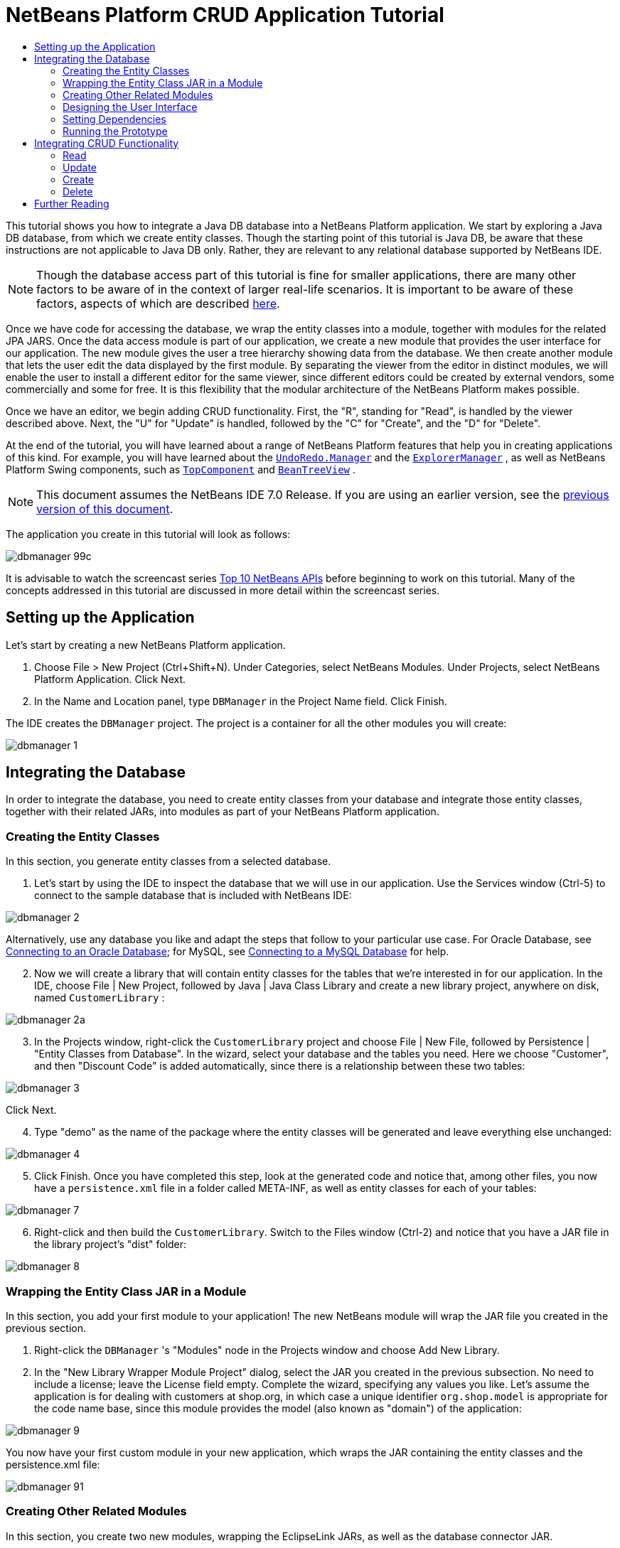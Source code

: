 // 
//     Licensed to the Apache Software Foundation (ASF) under one
//     or more contributor license agreements.  See the NOTICE file
//     distributed with this work for additional information
//     regarding copyright ownership.  The ASF licenses this file
//     to you under the Apache License, Version 2.0 (the
//     "License"); you may not use this file except in compliance
//     with the License.  You may obtain a copy of the License at
// 
//       http://www.apache.org/licenses/LICENSE-2.0
// 
//     Unless required by applicable law or agreed to in writing,
//     software distributed under the License is distributed on an
//     "AS IS" BASIS, WITHOUT WARRANTIES OR CONDITIONS OF ANY
//     KIND, either express or implied.  See the License for the
//     specific language governing permissions and limitations
//     under the License.
//

= NetBeans Platform CRUD Application Tutorial
:jbake-type: platform-tutorial
:jbake-tags: tutorials 
:jbake-status: published
:syntax: true
:source-highlighter: pygments
:toc: left
:toc-title:
:icons: font
:experimental:
:description: NetBeans Platform CRUD Application Tutorial - Apache NetBeans
:keywords: Apache NetBeans Platform, Platform Tutorials, NetBeans Platform CRUD Application Tutorial

This tutorial shows you how to integrate a Java DB database into a NetBeans Platform application. We start by exploring a Java DB database, from which we create entity classes. Though the starting point of this tutorial is Java DB, be aware that these instructions are not applicable to Java DB only. Rather, they are relevant to any relational database supported by NetBeans IDE.

NOTE:  Though the database access part of this tutorial is fine for smaller applications, there are many other factors to be aware of in the context of larger real-life scenarios. It is important to be aware of these factors, aspects of which are described  link:http://blog.schauderhaft.de/2008/09/28/hibernate-sessions-in-two-tier-rich-client-applications/[here].

Once we have code for accessing the database, we wrap the entity classes into a module, together with modules for the related JPA JARS. Once the data access module is part of our application, we create a new module that provides the user interface for our application. The new module gives the user a tree hierarchy showing data from the database. We then create another module that lets the user edit the data displayed by the first module. By separating the viewer from the editor in distinct modules, we will enable the user to install a different editor for the same viewer, since different editors could be created by external vendors, some commercially and some for free. It is this flexibility that the modular architecture of the NetBeans Platform makes possible.

Once we have an editor, we begin adding CRUD functionality. First, the "R", standing for "Read", is handled by the viewer described above. Next, the "U" for "Update" is handled, followed by the "C" for "Create", and the "D" for "Delete".

At the end of the tutorial, you will have learned about a range of NetBeans Platform features that help you in creating applications of this kind. For example, you will have learned about the  `` link:http://bits.netbeans.org/dev/javadoc/org-openide-awt/org/openide/awt/UndoRedo.Manager.html[UndoRedo.Manager]``  and the  `` link:http://bits.netbeans.org/dev/javadoc/org-openide-explorer/org/openide/explorer/ExplorerManager.html[ExplorerManager]`` , as well as NetBeans Platform Swing components, such as  `` link:http://bits.netbeans.org/dev/javadoc/org-openide-windows/org/openide/windows/TopComponent.html[TopComponent]``  and  `` link:http://bits.netbeans.org/dev/javadoc/org-openide-explorer/org/openide/explorer/view/BeanTreeView.html[BeanTreeView]`` .

NOTE:  This document assumes the NetBeans IDE 7.0 Release. If you are using an earlier version, see the  link:691/nbm-crud.html[previous version of this document].







The application you create in this tutorial will look as follows:


image::images/dbmanager-99c.png[]

It is advisable to watch the screencast series  link:https://netbeans.apache.org/tutorials/nbm-10-top-apis.html[Top 10 NetBeans APIs] before beginning to work on this tutorial. Many of the concepts addressed in this tutorial are discussed in more detail within the screencast series.



== Setting up the Application

Let's start by creating a new NetBeans Platform application.


[start=1]
1. Choose File > New Project (Ctrl+Shift+N). Under Categories, select NetBeans Modules. Under Projects, select NetBeans Platform Application. Click Next.

[start=2]
1. In the Name and Location panel, type  ``DBManager``  in the Project Name field. Click Finish.

The IDE creates the  ``DBManager``  project. The project is a container for all the other modules you will create:


image::images/dbmanager-1.png[]


== Integrating the Database

In order to integrate the database, you need to create entity classes from your database and integrate those entity classes, together with their related JARs, into modules as part of your NetBeans Platform application.


=== Creating the Entity Classes

In this section, you generate entity classes from a selected database.


[start=1]
1. Let's start by using the IDE to inspect the database that we will use in our application. Use the Services window (Ctrl-5) to connect to the sample database that is included with NetBeans IDE:


image::images/dbmanager-2.png[]

Alternatively, use any database you like and adapt the steps that follow to your particular use case. For Oracle Database, see  link:https://netbeans.apache.org/kb/docs/ide/oracle-db.html[Connecting to an Oracle Database]; for MySQL, see  link:https://netbeans.apache.org/kb/docs/ide/mysql.html[Connecting to a MySQL Database] for help.


[start=2]
1. Now we will create a library that will contain entity classes for the tables that we're interested in for our application. In the IDE, choose File | New Project, followed by Java | Java Class Library and create a new library project, anywhere on disk, named  ``CustomerLibrary`` :


image::images/dbmanager-2a.png[]


[start=3]
1. In the Projects window, right-click the `CustomerLibrary` project and choose File | New File, followed by Persistence | "Entity Classes from Database". In the wizard, select your database and the tables you need. Here we choose "Customer", and then "Discount Code" is added automatically, since there is a relationship between these two tables:


image::images/dbmanager-3.png[]

Click Next.


[start=4]
1. Type "demo" as the name of the package where the entity classes will be generated and leave everything else unchanged:


image::images/dbmanager-4.png[]


[start=5]
1. Click Finish. Once you have completed this step, look at the generated code and notice that, among other files, you now have a `persistence.xml` file in a folder called META-INF, as well as entity classes for each of your tables:


image::images/dbmanager-7.png[]


[start=6]
1. Right-click and then build the `CustomerLibrary`. Switch to the Files window (Ctrl-2) and notice that you have a JAR file in the library project's "dist" folder:


image::images/dbmanager-8.png[]


=== Wrapping the Entity Class JAR in a Module

In this section, you add your first module to your application! The new NetBeans module will wrap the JAR file you created in the previous section.


[start=1]
1. Right-click the  ``DBManager`` 's "Modules" node in the Projects window and choose Add New Library.


[start=2]
1. In the "New Library Wrapper Module Project" dialog, select the JAR you created in the previous subsection. No need to include a license; leave the License field empty. Complete the wizard, specifying any values you like. Let's assume the application is for dealing with customers at shop.org, in which case a unique identifier `org.shop.model` is appropriate for the code name base, since this module provides the model (also known as "domain") of the application:


image::images/dbmanager-9.png[]

You now have your first custom module in your new application, which wraps the JAR containing the entity classes and the persistence.xml file:


image::images/dbmanager-91.png[]


=== Creating Other Related Modules

In this section, you create two new modules, wrapping the EclipseLink JARs, as well as the database connector JAR.


[start=1]
1. Do the same as you did when creating the library wrapper for the entity class JAR, but this time for the EclipseLink JARs, which are in the NetBeans IDE installation directory, within the " ``java/modules/ext`` " folder, as shown below:


image::images/dbmanager-94.png[]

In the Library Wrapper Module wizard, you can use Ctrl-Click to select multiple JARs.


[start=2]
1. Next, create yet another library wrapper module, this time for the Java DB client JAR, which is named  ``derbyclient.jar`` . The location of this JAR depends on your version of the JDK, as well as on your operating system. For example, on Linux systems, this JAR could be found within your JDK distribution at  ``"db/lib/derbyclient.jar"`` . On Windows systems, depending on your version of the JDK, you could find this JAR here, instead, i.e., at " ``C:\Program Files\Sun\JavaDB\lib`` ":


image::images/dbmanager-94a.png[]

To use an embedded Java DB database, instead of the external Java DB database used in this tutorial,  link:http://blogs.oracle.com/geertjan/entry/embedded_database_for_netbeans_platform[read this article].


[start=3]
1. Your application structure should now be as shown below. You should see that you have an application that contains three modules. One module contains the customer library, while the other two contain the  ``EclipeLink``  JARs and the Derby Client JAR:


image::images/dbmanager-94b.png[]

Now it is, finally, time to do some coding!


=== Designing the User Interface

In this section, you create a simple prototype user interface, providing a window that uses a  ``JTextArea``  to display data retrieved from the database.


[start=1]
1. Right-click the  ``DBManager`` 's Modules node in the Projects window and choose Add New. Create a new module named  ``CustomerViewer`` , with the code name base  ``org.shop.viewer`` . Click Finish. You now have a fourth module in your application.


[start=2]
1. In the Projects window, right-click the new module and choose New | Window. Specify that it should be created in the  ``explorer``  position and that it should open when the application starts. Set  ``CustomerViewer``  as the window's class name prefix. Click Finish.


[start=3]
1. Use the Palette (Ctrl-Shift-8) to drag and drop a  ``JTextArea``  on the new window:


image::images/dbmanager-95.png[]


[start=4]
1. Click the "Source" tab and the source code of the  ``TopComponent``  opens. Add this to the end of the TopComponent constructor:

[source,java]
----

EntityManager entityManager = Persistence.createEntityManagerFactory("CustomerLibraryPU").createEntityManager();
Query query = entityManager.createQuery("SELECT c FROM Customer c");
List<Customer> resultList = query.getResultList();
for (Customer c : resultList) {
  jTextArea1.append(c.getName() + " (" + c.getCity() + ")" + "\n");
}
----

Since you have not set dependencies on the modules that provide the Customer object and the persistence JARs, the statements above will be marked with red error underlines. These will be fixed in the section that follows.

Above, you can see references to a persistence unit named "CustomerLibraryPU", which is the name set in the  ``persistence.xml``  file. In addition, there is a reference to one of the entity classes, called  ``Customer`` , which is in the entity classes module. Adapt these bits to your needs, if they are different to the above.


=== Setting Dependencies

In this section, you enable some of the modules to use code from some of the other modules. You do this very explicitly by setting intentional contracts between related modules, i.e., as opposed to the accidental and chaotic reuse of code that tends to happen when you do not have a strict modular architecture such as that provided by the NetBeans Platform.


[start=1]
1. The entity classes module needs to have dependencies on the Derby Client module as well as on the EclipseLink module. Right-click the  ``CustomerLibrary``  module, choose Properties, and use the Libraries tab to set dependencies on the two modules that the  ``CustomerLibrary``  module needs.


[start=2]
1. The  ``CustomerViewer``  module needs a dependency on the EclipseLink module as well as on the entity classes module. Right-click the  ``CustomerViewer``  module, choose Properties, and use the Libraries tab to set dependencies on the two modules that the  ``CustomerViewer``  module needs.


[start=3]
1. Open the  ``CustomerViewerTopComponent``  in the Source view, right-click in the editor, and choose "Fix Imports". The IDE is now able to add the required import statements, because the modules that provide the required classes are now available to the  ``CustomerViewerTopComponent`` . The import statememts you should now have are as follows:

[source,java]
----

import demo.Customer;
import java.util.List;
import javax.persistence.EntityManager;
import javax.persistence.Persistence;
import javax.persistence.Query;
import org.openide.util.NbBundle;
import org.openide.windows.TopComponent;
import org.netbeans.api.settings.ConvertAsProperties;
import org.openide.awt.ActionID;
import org.openide.awt.ActionReference;
----

You now have set contracts between the modules in your application, giving you control over the dependencies between distinct pieces of code.


=== Running the Prototype

In this section, you run the application so that you can see that you're correctly accessing your database.


[start=1]
1. Start your database server.


[start=2]
1. Run the application. You should see this:


image::images/dbmanager-92.png[]

You now have a simple prototype, consisting of a NetBeans Platform application that displays data from your database, which you will extend in the next section.


== Integrating CRUD Functionality

In order to create CRUD functionality that integrates smoothly with the NetBeans Platform, some very specific NetBeans Platform coding patterns need to be implemented. The sections that follow describe these patterns in detail.


=== Read

In this section, you change the  ``JTextArea`` , introduced in the previous section, for a NetBeans Platform explorer view. NetBeans Platform explorer views are Swing components that integrate better with the NetBeans Platform than standard Swing components do. Among other things, they support the notion of a context, which enables them to be context sensitive.

Representing your data, you will have a generic hierarchical model provided by a NetBeans Platform  ``Node``  class, which can be displayed by any of the NetBeans Platform explorer views. This section ends with an explanation of how to synchronize your explorer view with the NetBeans Platform Properties window.


[start=1]
1. In your  ``TopComponent`` , delete the  ``JTextArea``  in the Design view and comment out its related code in the Source view:

[source,java]
----

EntityManager entityManager =  Persistence.createEntityManagerFactory("CustomerLibraryPU").createEntityManager();
Query query = entityManager.createQuery("SELECT c FROM Customer c");
List<Customer> resultList = query.getResultList();
//for (Customer c : resultList) {
//    jTextArea1.append(c.getName() + " (" + c.getCity() + ")" + "\n");
//}
----


[start=2]
1. Right-click the  ``CustomerViewer``  module, choose Properties, and use the Libraries tab to set dependencies on the Nodes API and the Explorer &amp; Property Sheet API.


[start=3]
1. Next, change the class signature to implement  ``ExplorerManager.Provider`` :

[source,java]
----

final class CustomerViewerTopComponent extends TopComponent implements ExplorerManager.Provider
----

You will need to override  ``getExplorerManager()`` 


[source,java]
----

@Override
public ExplorerManager getExplorerManager() {
    return em;
}
----

At the top of the class, declare and initialize the  ``ExplorerManager`` :


[source,java]
----

private static ExplorerManager em = new ExplorerManager();
----

Watch  link:https://netbeans.apache.org/tutorials/nbm-10-top-apis.html[Top 10 NetBeans APIs] for details on the above code, especially the screencast dealing with the Nodes API and the Explorer &amp; Property Sheet API.


[start=4]
1. Switch to the  ``TopComponent``  Design view, right-click in the Palette, choose Palette Manager | Add from JAR. Then browse to the  ``org-openide-explorer.jar`` , which is in  ``platform/modules``  folder, within the NetBeans IDE installation directory. Choose the BeanTreeView and complete the wizard. You should now see  ``BeanTreeView``  in the Palette. Drag it from the Palette and drop it on the window.


[start=5]
1. Create a factory class that will create a new  link:http://bits.netbeans.org/dev/javadoc/org-netbeans-modules-db/org/netbeans/api/db/explorer/node/BaseNode.html[BeanNode] for each customer in your database:

[source,java]
----

import demo.Customer;
import java.beans.IntrospectionException;
import java.util.List;
import org.openide.nodes.BeanNode;
import org.openide.nodes.ChildFactory;
import org.openide.nodes.Node;
import org.openide.util.Exceptions;

public class CustomerChildFactory extends ChildFactory<Customer> {

    private List<Customer> resultList;

    public CustomerChildFactory(List<Customer> resultList) {
        this.resultList = resultList;
    }

    @Override
    protected boolean createKeys(List<Customer> list) {
        for (Customer Customer : resultList) {
            list.add(Customer);
        }
        return true;
    }

    @Override
    protected Node createNodeForKey(Customer c) {
        try {
            return new BeanNode(c);
        } catch (IntrospectionException ex) {
            Exceptions.printStackTrace(ex);
            return null;
        }
    }

}
----


[start=6]
1. Back in the  ``CustomerViewerTopComponent`` , use the  ``ExplorerManager``  to pass the result list from the JPA query in to the  ``Node`` :

[source,java]
----

EntityManager entityManager =  Persistence.createEntityManagerFactory("CustomerLibraryPU").createEntityManager();
Query query = entityManager.createQuery("SELECT c FROM Customer c");
List<Customer> resultList = query.getResultList();
*em.setRootContext(new AbstractNode(Children.create(new CustomerChildFactory(resultList), true)));*
//for (Customer c : resultList) {
//    jTextArea1.append(c.getName() + " (" + c.getCity() + ")" + "\n");
//}
----


[start=7]
1. Run the application. Once the application is running, open the Properties window. Notice that even though the data is available, displayed in a  ``BeanTreeView`` , the  ``BeanTreeView``  is not synchronized with the Properties window, which is available via Window | Properties. In other words, nothing is displayed in the Properties window when you move up and down the tree hierarchy.


[start=8]
1. Synchronize the Properties window with the  ``BeanTreeView``  by adding the following to the constructor in the  ``TopComponent`` :

[source,java]
----

associateLookup(ExplorerUtils.createLookup(em, getActionMap()));
----

Here we add the  ``TopComponent`` 's  ``ActionMap``  and  ``ExplorerManager``  to the  ``Lookup``  of the  ``TopComponent`` . A side effect of this is that the Properties window starts displaying the display name and tooltip text of the selected  ``Node`` .


[start=9]
1. Run the application again and notice that the Properties window (available from the Window menu) is now synchronized with the explorer view:


image::images/dbmanager-95a.png[]

Now you are able to view your data in a tree hierarchy, as you would be able to do with a  ``JTree`` . However, you're also able to swap in a different explorer view without needing to change the model at all because the  ``ExplorerManager``  mediates between the model and the view. Finally, you are now also able to synchronize the view with the Properties window.


=== Update

In this section, you first create an editor. The editor will be provided by a new NetBeans module. So, you will first create a new module. Then, within that new module, you will create a new  ``TopComponent`` , containing two  ``JTextFields`` , for each of the columns you want to let the user edit. You will need to let the viewer module communicate with the editor module. Whenever a new  ``Node``  is selected in the viewer module, you will add the current  ``Customer``  object to the  ``Lookup`` . In the editor module, you will listen to the  ``Lookup``  for the introduction of  ``Customer``  objects. Whenever a new  ``Customer``  object is introduced into the  ``Lookup`` , you will update the  ``JTextFields``  in the editor.

Next, you will synchronize your  ``JTextFields``  with the NetBeans Platform's Undo, Redo, and Save functionality. In other words, when the user makes changes to a  ``JTextField`` , you want the NetBeans Platform's existing functionality to become available so that, instead of needing to create new functionality, you'll simply be able to hook into the NetBeans Platform's support. To this end, you will need to use the  ``UndoRedoManager`` , together with the  ``SaveCookie`` .


[start=1]
1. Create a new module, named  ``CustomerEditor`` , with  ``org.shop.editor``  as its code name base.


[start=2]
1. Right-click the  ``CustomerEditor``  module and choose New | Window. Make sure to specify that the window should appear in the  ``editor``  position and that it should open when the application starts. In the final panel of the wizard, set "CustomerEditor" as the class name prefix.


[start=3]
1. Use the Palette (Ctrl-Shift-8) to add two  ``JLabels``  and two  ``JTextFields``  to the new window. Set the texts of the labels to "Name" and "City" and set the variable names of the two  ``JTextFields``  to  ``nameField``  and  ``cityField`` . In the GUI Builder, the window should now look something like this:


image::images/dbmanager-96.png[]


[start=4]
1. Run the application and make sure that you see the following when the application starts up:


image::images/dbmanager-97.png[]


[start=5]
1. Now we can start adding some code. Firstly, we need to show the currently selected Customer object in the editor:

* Start by tweaking the  ``CustomerViewer``  module so that the current  ``Customer``  object is added to the viewer window's  ``Lookup``  whenever a new  ``Node``  is selected. Do this by adding the current  ``Customer``  object to the  ``Lookup``  of the Node, as follows (note the parts in bold):

[source,java]
----

@Override
protected Node createNodeForKey(Customer c) {
    try {
        return *new CustomerBeanNode(c);*
    } catch (IntrospectionException ex) {
        Exceptions.printStackTrace(ex);
        return null;
    }
}

*private class CustomerBeanNode extends BeanNode {
    public CustomerBeanNode(Customer bean) throws IntrospectionException {
        super(bean, Children.LEAF, Lookups.singleton(bean));
    }
}*
----

Now, whenever a new  ``Node``  is created, which happens when the user selects a new customer in the viewer, a new  ``Customer``  object is added to the  ``Lookup``  of the  ``Node`` .

* Let's now change the editor module in such a way that its window will end up listening for  ``Customer``  objects being added to the  ``Lookup`` . First, set a dependency in the editor module on the module that provides the entity class, as well as the module that provides the persistence JARs.

* Next, change the  ``CustomerEditorTopComponent``  class signature to implement  ``LookupListener`` :

[source,java]
----

public final class CustomerEditorTopComponent extends TopComponent implements LookupListener
----

* Override the  ``resultChanged``  so that the  ``JTextFields``  are updated whenever a new  ``Customer``  object is introduced into the  ``Lookup`` :

[source,java]
----

@Override
public void resultChanged(LookupEvent lookupEvent) {
    Lookup.Result r = (Lookup.Result) lookupEvent.getSource();
    Collection<Customer> coll = r.allInstances();
    if (!coll.isEmpty()) {
        for (Customer cust : coll) {
            nameField.setText(cust.getName());
            cityField.setText(cust.getCity());
        }
    } else {
        nameField.setText("[no name]");
        cityField.setText("[no city]");
    }
}
----

* Now that the  ``LookupListener``  is defined, we need to add it to something. Here, we add it to the  ``Lookup.Result``  obtained from the global context. The global context proxies the context of the selected  ``Node`` . For example, if "Ford Motor Co" is selected in the tree hierarchy, the  ``Customer``  object for "Ford Motor Co" is added to the  ``Lookup``  of the  ``Node``  which, because it is the currently selected  ``Node`` , means that the  ``Customer``  object for "Ford Motor Co" is now available in the global context. That is what is then passed to the  ``resultChanged`` , causing the text fields to be populated.

All of the above starts happening, i.e., the  ``LookupListener``  becomes active, whenever the editor window is opened, as you can see below:


[source,java]
----

@Override
public void componentOpened() {
    result = Utilities.actionsGlobalContext().lookupResult(Customer.class);
    result.addLookupListener(this);
    resultChanged(new LookupEvent(result));
}

@Override
public void componentClosed() {
    result.removeLookupListener(this);
    result = null;
}
----

Since the editor window is opened when the application starts, the  ``LookupListener``  is available at the time that the application starts up.

* Finally, declare the result variable at the top of the class, like this:

[source,java]
----

private Lookup.Result result = null;
----

* Run the application again and notice that the editor window is updated whenever you select a new  ``Node`` :


image::images/dbmanager-98.png[]

However, note what happens when you switch the focus to the editor window:


image::images/dbmanager-99.png[]

Because the  ``Node``  is no longer current, the  ``Customer``  object is no longer in the global context. This is the case because, as pointed out above, the global context proxies the  ``Lookup``  of the current  ``Node`` . Therefore, in this case, we cannot use the global context. Instead, we will use the local  ``Lookup``  provided by the Customer window.

Rewrite this line:


[source,java]
----

result = Utilities.actionsGlobalContext().lookupResult(Customer.class);
----

To this:


[source,java]
----

result = WindowManager.getDefault().findTopComponent("CustomerViewerTopComponent").getLookup().lookupResult(Customer.class);
----

The string "CustomerViewerTopComponent" is the ID of the  ``CustomerViewerTopComponent`` , which is a string constant that you can find in the source code of the  ``CustomerViewerTopComponent`` .

One drawback of the approach above is that now our  ``CustomerEditorTopComponent``  only works if it can find a  ``TopComponent``  with the ID "CustomerViewerTopComponent". Either this needs to be explicitly documented, so that developers of alternative editors can know that they need to identify the viewer  ``TopComponent``  this way, or you need to rewrite the selection model,  link:http://weblogs.java.net/blog/timboudreau/archive/2007/01/how_to_replace.html[as described here] by Tim Boudreau.


[start=6]
1. Secondly, let's work on the Undo/Redo functionality. What we'd like to have happen is that whenever the user makes a change to one of the  ``JTextFields`` , the "Undo" button and the "Redo" button, as well as the related menu items in the Edit menu, become enabled. To that end, the NetBeans Platform makes the  link:http://bits.netbeans.org/dev/javadoc/org-openide-awt/org/openide/awt/UndoRedo.Manager.html[UndoRedo.Manager] available.
* Declare and instantiate a new  ``UndoRedoManager``  at the top of the  ``CustomerEditorTopComponent`` :

[source,java]
----

private UndoRedo.Manager manager = new UndoRedo.Manager();
----

* Next, override the  ``getUndoRedo()``  method in the  ``CustomerEditorTopComponent`` :

[source,java]
----

@Override
public UndoRedo getUndoRedo() {
    return manager;
}
----

* In the constructor of the  ``CustomerEditorTopComponent`` , add a  ``KeyListener``  to the  ``JTextFields``  and, within the related methods that you need to implement, add the  ``UndoRedoListeners`` :

[source,java]
----

nameField.getDocument().addUndoableEditListener(manager);
cityField.getDocument().addUndoableEditListener(manager);
                            
----

* Run the application and try out the Undo and Redo features, the buttons as well as the menu items. The functionality works exactly as you would expect:


image::images/dbmanager-99a.png[]

You might want to change the  ``KeyListener``  so that not ALL keys cause the undo/redo functionality to be enabled. For example, when Enter is pressed, you probably do not want the undo/redo functionality to become available. Therefore, tweak the code above to suit your business requirements.


[start=7]
1. Thirdly, we need to integrate with the NetBeans Platform's Save functionality:
* Set dependencies on the Dialogs API and the Nodes API.

* In the  ``CustomerEditorTopComponent``  constructor, add a call to fire a method (which will be defined in the next step) whenever a change is detected:

[source,java]
----

    private final InstanceContent content;
    private final CustomerSaveCapability impl;

    public CustomerEditorTopComponent() {

        ...
        ...
        ...

        nameField.getDocument().addDocumentListener(new DocumentListener() {
            public void insertUpdate(DocumentEvent arg0) {
                fire(true);
            }
            public void removeUpdate(DocumentEvent arg0) {
                fire(true);
            }
            public void changedUpdate(DocumentEvent arg0) {
                fire(true);
            }
        });

        cityField.getDocument().addDocumentListener(new DocumentListener() {
            public void insertUpdate(DocumentEvent arg0) {
                fire(true);
            }
            public void removeUpdate(DocumentEvent arg0) {
                fire(true);
            }
            public void changedUpdate(DocumentEvent arg0) {
                fire(true);
            }
        });

        //Create a new instance of our SaveCookie implementation:
        impl = new CustomerSaveCapability();

        //Create a new instance of our dynamic object:
        content = new InstanceContent();

        //Add the dynamic object to the TopComponent Lookup:
        associateLookup(new AbstractLookup(content));

    }

    ...
    ...
    ...
                            
----

* Here is the method and inner class referred to above. First, the method that is fired whenever a change is detected. Then, an implementation of the  ``SaveCookie``  from the Nodes API is dynamically added to the  ``InstanceContent``  whenever a change is detected:

[source,java]
----

public void fire(boolean modified) {
    if (modified) {
        //If the text is modified,
        //we add SaveCookie impl to Lookup:
        content.add(impl);
    } else {
        //Otherwise, we remove the SaveCookie impl from the lookup:
        content.remove(impl);
    }
}

private class CustomerSaveCapability implements SaveCookie {

    @Override
    public void save() throws IOException {

       Confirmation message = new NotifyDescriptor.Confirmation("Do you want to save \""
                + nameField.getText() + " (" + cityField.getText() + ")\"?",
                NotifyDescriptor.OK_CANCEL_OPTION,
                NotifyDescriptor.QUESTION_MESSAGE);

        Object result = DialogDisplayer.getDefault().notify(message);
        //When user clicks "Yes", indicating they really want to save,
        //we need to disable the Save action,
        //so that it will only be usable when the next change is made
        //to the JTextArea:
        if (NotifyDescriptor.YES_OPTION.equals(result)) {
            fire(false);
            //Implement your save functionality here.
        }
    }

}

                            
----

* Run the application and notice the enablement/disablement of the Save menu item.


image::images/dbmanager-99c.png[]

Do not confuse the "Save All" button and menu item with the "Save" button and menu item. In this tutorial, we're focusing on the "Save" action, which by default is invoked from the File menu. If needed, you can tweak the central registry to register the Save action so that it is displayed in the toolbar.

Right now, nothing happens when you click OK in the "Question" dialog above. In the next step, we add some JPA code for handling persistence of our changes.

* Next, we add JPA code for persisting our change. Do so by replacing the comment "//Implement your save functionality here." The comment should be replaced by all of the following:

[source,java]
----

EntityManager entityManager = Persistence.createEntityManagerFactory("CustomerLibraryPU").createEntityManager();
entityManager.getTransaction().begin();
Customer c = entityManager.find(Customer.class, customer.getCustomerId());
c.setName(nameField.getText());
c.setCity(cityField.getText());
entityManager.getTransaction().commit();
----

The "customer" in  ``customer.getCustomerId()()``  is currently undefined. Add the line in bold in the  ``resultChanged``  below, after declaring  ``Customer customer;``  at the top of the class, so that the current  ``Customer``  object sets the  ``customer`` , which is then used in the persistence code above to obtain the ID of the current  ``Customer``  object.


[source,java]
----

@Override
public void resultChanged(LookupEvent lookupEvent) {
    Lookup.Result r = (Lookup.Result) lookupEvent.getSource();
    Collection<Customer> c = r.allInstances();
    if (!c.isEmpty()) {
        for (Customer customer : c) {
            *customer = cust;*
            nameField.setText(customer.getName());
            cityField.setText(customer.getCity());
        }
    } else {
        nameField.setText("[no name]");
        cityField.setText("[no city]");
    }
}
----

* Run the application and change some data. Currently, we have no "Refresh" functionality (that will be added in the next step) so, to see the changed data, restart the application.


[start=8]
1. Fourthly, we need to add functionality for refreshing the Customer viewer. You might want to add a  ``Timer``  which periodically refreshes the viewer. However, in this example, we will add a "Refresh" menu item to the Root node so that the user will be able to manually refresh the viewer.
* In the main package of the  ``CustomerViewer``  module, create a new  ``Node`` , which will replace the  ``AbstractNode``  that we are currently using as the root of the children in the viewer. Note that we also bind all actions in the "Actions/Customer" folder to the context menu of our new root node.

[source,java]
----

import java.util.List;
import javax.swing.Action;
import org.openide.nodes.AbstractNode;
import org.openide.nodes.Children;
import org.openide.util.NbBundle.Messages;
import org.openide.util.Utilities;
import static org.shop.viewer.Bundle.*;

public class CustomerRootNode extends AbstractNode {

    @Messages("CTRL_RootName=Root")
    public CustomerRootNode(Children kids) {
        super(kids);
        setDisplayName(CTRL_RootName());
    }

    @Override
    public Action[] getActions(boolean context) {
        List actionsForCustomer = Utilities.actionsForPath("Actions/Customer");
        return actionsForCustomer.toArray(new Action[actionsForCustomer.size()]);
    }

}
----

* Then create a new Java class and register a refresh Action in the "Actions/Customer" folder, which means it will appear in the context menu of the root node that you created above:


[source,java]
----

import java.awt.event.ActionEvent;
import java.awt.event.ActionListener;
import org.openide.awt.ActionID;
import org.openide.awt.ActionRegistration;
import org.openide.util.NbBundle.Messages;

@ActionID(id="org.shop.viewer.CustomerRootRefreshAction", category="Customer")
@ActionRegistration(displayName="#CTL_CustomerRootRefreshAction")
@Messages("CTL_CustomerRootRefreshAction=Refresh")
public class CustomerRootRefreshAction implements ActionListener {

    @Override
    public void actionPerformed(ActionEvent e) {
        CustomerViewerTopComponent.refreshNode();
    }
    
}
----

* Add this method to the  ``CustomerViewerTopComponent`` , for refreshing the view:

[source,java]
----

public static void refreshNode() {
    EntityManager entityManager = Persistence.createEntityManagerFactory("CustomerLibraryPU").createEntityManager();
    Query query = entityManager.createQuery("SELECT c FROM Customer c");
    List<Customer> resultList = query.getResultList();
    em.setRootContext(new *CustomerRootNode*(Children.create(new CustomerChildFactory(resultList), true)));
} 
----

Now replace the code above in the constructor of the  ``CustomerViewerTopComponent``  with a call to the above. As you can see in the highlighted part above, we are now using our  ``CustomerRootNode``  instead of the  ``AbstractNode`` . The  ``CustomerRootNode``  includes the "Refresh" action, which calls the code above.

* In your save functionality, add the call to the method above so that, whenever data is saved, an automatic refresh takes place. You can take different approaches when implementing this extension to the save functionality. For example, you might want to create a new module that contains the refresh action. That module would then be shared between the viewer module and the editor module, providing functionality that is common to both.

* Run the application again and notice that you have a new root node, with a "Refresh" action.


image::images/dbmanager-99d.png[]

* Make a change to some data, save it, invoke the Refresh action, and notice that the viewer is updated.

You have now learned how to let the NetBeans Platform handle changes to the  ``JTextFields`` . Whenever the text changes, the NetBeans Platform Undo and Redo buttons are enabled or disabled. Also, the Save button is enabled and disabled correctly, letting the user save changed data back to the database.


=== Create

In this section, you allow the user to create a new entry in the database.


[start=1]
1. In the  ``CustomerEditor``  module create a new Java class named "CustomerNewAction". Let the  ``TopComponent``  be opened via this Action, together with emptied  ``JTextFields`` :

[source,java]
----

import java.awt.event.ActionEvent;
import java.awt.event.ActionListener;
import org.openide.awt.ActionID;
import org.openide.awt.ActionRegistration;
import org.openide.util.NbBundle.Messages;
import org.openide.windows.WindowManager;

@ActionID(id="org.shop.editor.CustomerNewAction", category="File")
@ActionRegistration(displayName="#CTL_CustomerNewAction")
@Messages("CTL_CustomerNewAction=Refresh")
public final class CustomerNewAction implements ActionListener {

    @Override
    public void actionPerformed(ActionEvent e) {
        CustomerEditorTopComponent tc = (CustomerEditorTopComponent) WindowManager.getDefault().findTopComponent("CustomerEditorTopComponent");
        tc.resetFields();
        tc.open();
        tc.requestActive();
    }

}
----

In the  ``CustomerEditorTopComponent`` , add the following method for resetting the  ``JTextFields``  and creating a new  ``Customer``  object:


[source,java]
----

public void resetFields() {
    customer = new Customer();
    nameField.setText("");
    cityField.setText("");
}
----


[start=2]
1. In the  ``SaveCookie`` , ensure that a return of  ``null``  indicates that a new entry is saved, instead of an existing entry being updated:

[source,java]
----

public void save() throws IOException {

    Confirmation message = new NotifyDescriptor.Confirmation("Do you want to save \""
                    + nameField.getText() + " (" + cityField.getText() + ")\"?",
                    NotifyDescriptor.OK_CANCEL_OPTION,
                    NotifyDescriptor.QUESTION_MESSAGE);

    Object result = DialogDisplayer.getDefault().notify(msg);

    //When user clicks "Yes", indicating they really want to save,
    //we need to disable the Save button and Save menu item,
    //so that it will only be usable when the next change is made
    //to the text field:
    if (NotifyDescriptor.YES_OPTION.equals(result)) {
        fire(false);
        EntityManager entityManager = Persistence.createEntityManagerFactory("CustomerLibraryPU").createEntityManager();
        entityManager.getTransaction().begin();
        *if (customer.getCustomerId() != null)* {
            Customer c = entityManager.find(Customer.class, cude.getCustomerId());
            c.setName(nameField.getText());
            c.setCity(cityField.getText());
            entityManager.getTransaction().commit();
        } else {
            *Query query = entityManager.createQuery("SELECT c FROM Customer c");
            List<Customer> resultList = query.getResultList();
            customer.setCustomerId(resultList.size()+1);
            customer.setName(nameField.getText());
            customer.setCity(cityField.getText());
            //add more fields that will populate all the other columns in the table!
            entityManager.persist(customer);
            entityManager.getTransaction().commit();*
        }
    }

}
----


[start=3]
1. Run the application again and add a new customer to the database.


=== Delete

In this section, let the user delete a selected entry in the database. Using the concepts and code outlined above, implement the Delete action yourself.


[start=1]
1. Create a new action,  ``DeleteAction`` . Decide whether you want to bind it to a Customer node or whether you'd rather bind it to the toolbar, the menu bar, keyboard shortcut, or combinations of these. Depending on where you want to bind it, you will need to use a different approach in your code. Read the tutorial again for help, especially by looking at how the "New" action was created, while comparing it to the "Refresh" action on the root node.


[start=2]
1. Get the current  ``Customer``  object, return an 'Are you sure?' dialog, and then delete the entry. For help on this point, read the tutorial again, focusing on the part where the "Save" functionality is implemented. Instead of saving, you now want to delete an entry from the database.


== Further Reading

This concludes the NetBeans Platform CRUD Tutorial. This document has described how to create a new NetBeans Platform application with CRUD functionality for a given database.

A problem with the design of the application you created in this tutorial is that the data access code is embedded within the user interface. For example, the calls to the `EntityManager` for persisting changes are found within the `TopComponent`. To work towards an architecture that enables a clean separation between data access code and the user interface, see this series of articles:

*  link:http://netbeans.dzone.com/loosely-coupled-reloadable-capabilities[Loosely Coupled Reloadable Capabilities for CRUD Applications]
*  link:http://netbeans.dzone.com/loosely-coupled-saveable-capabilities[Loosely Coupled Saveable Capabilities for CRUD Applications]
*  link:http://netbeans.dzone.com/loosely-coupled-creatable-capabilities[Loosely Coupled Creatable Capabilities for CRUD Applications]
*  link:http://netbeans.dzone.com/loosely-coupled-deletable-capabilities[Loosely Coupled Deletable Capabilities for CRUD Applications]
*  link:http://netbeans.dzone.com/loosely-coupled-data-layers[Loosely Coupled Data Layers for CRUD Applications]

For information on embedding a database in a NetBeans Platform application, see  link:http://blogs.oracle.com/geertjan/entry/embedded_database_for_netbeans_platform[Embedded Database for NetBeans Platform CRUD Tutorial ].

For more information about creating and developing applications, see the following resources:

*  link:https://netbeans.apache.org/kb/docs/platform.html[NetBeans Platform Learning Trail]
*  link:http://bits.netbeans.org/dev/javadoc/[NetBeans API Javadoc]
